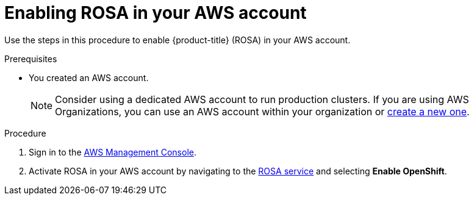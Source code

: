 // Module included in the following assemblies:
//
// * rosa_getting_started/rosa-getting-started.adoc
// * rosa_getting_started/rosa-getting-started.adoc

:_content-type: PROCEDURE
[id="rosa-getting-started-enable-rosa_{context}"]
= Enabling ROSA in your AWS account

Use the steps in this procedure to enable {product-title} (ROSA) in your AWS account.

.Prerequisites

* You created an AWS account.
+
[NOTE]
====
Consider using a dedicated AWS account to run production clusters. If you are using AWS Organizations, you can use an AWS account within your organization or link:https://docs.aws.amazon.com/organizations/latest/userguide/orgs_manage_accounts_create.html#orgs_manage_accounts_create-new[create a new one].
====

.Procedure

. Sign in to the https://console.aws.amazon.com/rosa/home[AWS Management Console].

. Activate ROSA in your AWS account by navigating to the link:https://console.aws.amazon.com/rosa/home[ROSA service] and selecting *Enable OpenShift*.
